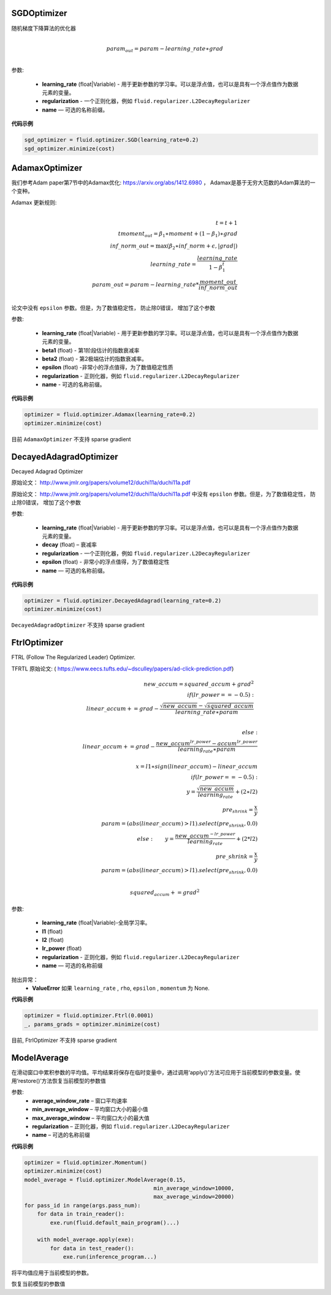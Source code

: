 


.. _cn_api_fluid_optimizer_SGDOptimizer:

SGDOptimizer
>>>>>>>>>>>>

.. py:class:: paddle.fluid.optimizer.SGDOptimizer(learning_rate, regularization=None, name=None)

随机梯度下降算法的优化器

.. math::
            \\param_out=param-learning\_rate∗grad\\


参数:

  - **learning_rate** (float|Variable) - 用于更新参数的学习率。可以是浮点值，也可以是具有一个浮点值作为数据元素的变量。

  - **regularization** - 一个正则化器，例如 ``fluid.regularizer.L2DecayRegularizer`` 

  - **name** — 可选的名称前缀。
  
  
**代码示例**
 
.. code-block:: python
        
     sgd_optimizer = fluid.optimizer.SGD(learning_rate=0.2)
     sgd_optimizer.minimize(cost)



.. _cn_api_fluid_optimizer_AdamaxOptimizer:

AdamaxOptimizer
>>>>>>>>>>>>

.. py:class:: paddle.fluid.optimizer.AdamaxOptimizer(learning_rate=0.001, beta1=0.9, beta2=0.999, epsilon=1e-08, regularization=None, name=None)

我们参考Adam paper第7节中的Adamax优化: https://arxiv.org/abs/1412.6980 ， Adamax是基于无穷大范数的Adam算法的一个变种。


Adamax 更新规则:

.. math::
            \\t = t + 1\\
            tmoment_out=\beta_1∗moment+(1−\beta_1)∗grad\\
            inf\_norm\_out=\max{(\beta_2∗inf\_norm+ϵ, \left|grad\right|)}\\
            learning\_rate=\frac{learning\_rate}{1-\beta_1^t}\\
            param\_out=param−learning\_rate*\frac{moment\_out}{inf\_norm\_out}\\


论文中没有 ``epsilon`` 参数。但是，为了数值稳定性， 防止除0错误， 增加了这个参数

参数:

  - **learning_rate**  (float|Variable) - 用于更新参数的学习率。可以是浮点值，也可以是具有一个浮点值作为数据元素的变量。
  - **beta1** (float) - 第1阶段估计的指数衰减率
  - **beta2** (float) - 第2极端估计的指数衰减率。
  - **epsilon** (float) -非常小的浮点值得，为了数值稳定性质
  - **regularization** - 正则化器，例如 ``fluid.regularizer.L2DecayRegularizer`` 
  - **name** - 可选的名称前缀。

**代码示例**
 
.. code-block:: python
        
     optimizer = fluid.optimizer.Adamax(learning_rate=0.2)
     optimizer.minimize(cost)

目前 ``AdamaxOptimizer`` 不支持  sparse gradient

  
.. _cn_api_fluid_optimizer_DecayedAdagradOptimizer:

DecayedAdagradOptimizer
>>>>>>>>>>>>

.. py:class:: paddle.fluid.optimizer.DecayedAdagradOptimizer(learning_rate, decay=0.95, epsilon=1e-06, regularization=None, name=None)

Decayed Adagrad Optimizer

原始论文： `http://www.jmlr.org/papers/volume12/duchi11a/duchi11a.pdf <http://www.jmlr.org/papers/volume12/duchi11a/duchi11a.pdf>`_ 


原始论文： `http://www.jmlr.org/papers/volume12/duchi11a/duchi11a.pdf <http://www.jmlr.org/papers/volume12/duchi11a/duchi11a.pdf>`_  中没有 ``epsilon`` 参数。但是，为了数值稳定性， 防止除0错误， 增加了这个参数
 
参数:

  - **learning_rate** (float|Variable) - 用于更新参数的学习率。可以是浮点值，也可以是具有一个浮点值作为数据元素的变量。
  - **decay** (float) – 衰减率
  - **regularization** - 一个正则化器，例如 ``fluid.regularizer.L2DecayRegularizer`` 
  - **epsilon** (float) - 非常小的浮点值得，为了数值稳定性
  - **name** — 可选的名称前缀。

  
**代码示例**
 
.. code-block:: python
        
  optimizer = fluid.optimizer.DecayedAdagrad(learning_rate=0.2)
  optimizer.minimize(cost)

``DecayedAdagradOptimizer`` 不支持 sparse gradient


.. _cn_api_fluid_optimizer_FtrlOptimizer:

FtrlOptimizer
>>>>>>>>>>>>

.. py:class:: paddle.fluid.optimizer.FtrlOptimizer(learning_rate, l1=0.0, l2=0.0, lr_power=-0.5,regularization=None, name=None)
 
FTRL (Follow The Regularized Leader) Optimizer.

TFRTL 原始论文: ( `https://www.eecs.tufts.edu/~dsculley/papers/ad-click-prediction.pdf <https://www.eecs.tufts.edu/~dsculley/papers/ad-click-prediction.pdf>`_)


.. math::
           new\_accum=squared\_accum+grad^2\\
           if(lr\_power==−0.5):\\
               \qquad linear\_accum+=grad-\frac{\sqrt{new\_accum}-\sqrt{squared\_accum}}{learning\_rate∗param}\\

           else: \\
               \qquad linear\_accum+=grad-\frac{new\_accum^{lr\_power}-accum^{lr\_power}}{learning_rate∗param}\\
           \\x=l1∗sign(linear\_accum)−linear\_accum\\
            if(lr\_power==−0.5):\\
            \qquad y=\frac{\sqrt{new\_accum}}{learning_rate}+(2∗l2)\\
            \qquad pre_shrink=\frac{x}{y}\\
            \qquad param=(abs(linear\_accum)>l1).select(pre_shrink,0.0)\\
            else:
            \qquad y=\frac{new\_accum^{-lr\_power}}{learning_rate}+(2*l2)\\
            \qquad pre\_shrink=\frac{x}{y}\\
            \qquad param=(abs(linear\_accum)>l1).select(pre_shrink,0.0)\\\\

            squared_accum+=grad^2


参数:

  - **learning_rate** (float|Variable)-全局学习率。
  - **l1** (float)
  - **l2** (float)
  - **lr_power** (float)
  - **regularization** - 正则化器，例如 ``fluid.regularizer.L2DecayRegularizer`` 
  - **name** — 可选的名称前缀

抛出异常：
  - **ValueError**  如果 ``learning_rate`` , ``rho``,  ``epsilon`` , ``momentum``  为 None.

**代码示例**

.. code-block:: python
        
   optimizer = fluid.optimizer.Ftrl(0.0001)
   _, params_grads = optimizer.minimize(cost)
   
目前, FtrlOptimizer 不支持 sparse gradient


.. _cn_api_fluid_optimizer_ModelAverage:

ModelAverage
>>>>>>>>>>>>

.. py:class:: paddle.fluid.optimizer.ModelAverage(average_window_rate, min_average_window=10000, max_average_window=10000, regularization=None, name=None)

在滑动窗口中累积参数的平均值。平均结果将保存在临时变量中，通过调用‘apply()’方法可应用于当前模型的参数变量。使用‘restore()’方法恢复当前模型的参数值

 
参数:
  - **average_window_rate** – 窗口平均速率
  - **min_average_window** – 平均窗口大小的最小值
  - **max_average_window** – 平均窗口大小的最大值
  - **regularization** – 正则化器，例如 ``fluid.regularizer.L2DecayRegularizer`` 
  - **name** – 可选的名称前缀

**代码示例**

.. code-block:: python
        
  optimizer = fluid.optimizer.Momentum()
  optimizer.minimize(cost)
  model_average = fluid.optimizer.ModelAverage(0.15,
                                          min_average_window=10000,
                                          max_average_window=20000)
  for pass_id in range(args.pass_num):
      for data in train_reader():
          exe.run(fluid.default_main_program()...)

      with model_average.apply(exe):
          for data in test_reader():
              exe.run(inference_program...)


.. py:method:: apply(*args, **kwds)

将平均值应用于当前模型的参数。

.. py:method:: restore(executor)

恢复当前模型的参数值

